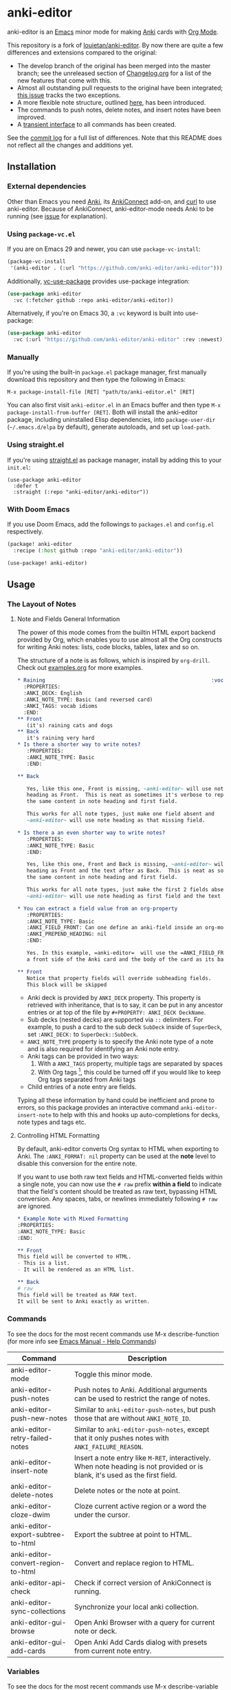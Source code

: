 [[https://github.com/anki-editor/anki-editor/actions/workflows/tests.yml/badge.svg]]

* anki-editor

anki-editor is an [[https://www.gnu.org/software/emacs/emacs.html][Emacs]] minor mode for making [[https://apps.ankiweb.net][Anki]] cards with [[https://orgmode.org][Org Mode]].

This repository is a fork of [[https://github.com/louietan/anki-editor][louietan/anki-editor]]. By now there are quite a few differences and extensions compared to the original:
- The develop branch of the original has been merged into the master branch; see the unreleased section of [[https://github.com/orgtre/anki-editor/blob/master/Changelog.org][Changelog.org]] for a list of the new features that come with this.
- Almost all outstanding pull requests to the original have been integrated; [[https://github.com/orgtre/anki-editor/issues/10][this issue]] tracks the two exceptions.
- A more flexible note structure, outlined [[https://github.com/eyeinsky/org-anki/issues/48#issuecomment-1216625730][here]], has been introduced.
- The commands to push notes, delete notes, and insert notes have been improved.
- A [[https://github.com/orgtre/anki-editor/issues/13][transient interface]] to all commands has been created.

See the [[https://github.com/louietan/anki-editor/compare/master...orgtre:anki-editor:master][commit log]] for a full list of differences. Note that this README does not reflect all the changes and additions yet.


** Installation

*** External dependencies

Other than Emacs you need [[https://apps.ankiweb.net][Anki]], its [[https://github.com/FooSoft/anki-connect][AnkiConnect]] add-on, and [[https://curl.se][curl]] to use anki-editor. Because of AnkiConnect, anki-editor-mode needs Anki to be running (see [[https://github.com/orgtre/anki-editor/issues/5#issuecomment-1295857747][issue]] for explanation).

*** Using ~package-vc.el~

If you are on Emacs 29 and newer, you can use ~package-vc-install~:

#+BEGIN_SRC emacs-lisp
  (package-vc-install
   '(anki-editor . (:url "https://github.com/anki-editor/anki-editor")))
#+END_SRC

Additionally, [[https://github.com/slotThe/vc-use-package][vc-use-package]] provides use-package integration:

#+begin_src emacs-lisp
  (use-package anki-editor
    :vc (:fetcher github :repo anki-editor/anki-editor))
#+end_src

Alternatively, if you're on Emacs 30, a ~:vc~ keyword is built into use-package:

#+begin_src emacs-lisp
  (use-package anki-editor
    :vc (:url "https://github.com/anki-editor/anki-editor" :rev :newest))
#+end_src

*** Manually

If you're using the built-in =package.el= package manager, first manually download this repository and then type the following in Emacs:

: M-x package-install-file [RET] "path/to/anki-editor.el" [RET]

You can also first visit =anki-editor.el= in an Emacs buffer and then type =M-x package-install-from-buffer [RET]=. Both will install the anki-editor package, including uninstalled Elisp dependencies, into =package-user-dir= (=~/.emacs.d/elpa= by default), generate autoloads, and set up =load-path=.

*** Using straight.el

If you're using [[https://github.com/radian-software/straight.el][straight.el]] as package manager, install by adding this to your =init.el=:

#+begin_src elisp
(use-package anki-editor
  :defer t
  :straight (:repo "anki-editor/anki-editor"))
#+end_src

*** With Doom Emacs

If you use Doom Emacs, add the followings to ~packages.el~ and ~config.el~ respectively.

#+begin_src emacs-lisp
  (package! anki-editor
    :recipe (:host github :repo "anki-editor/anki-editor"))
#+end_src

#+begin_src emacs-lisp
  (use-package! anki-editor)
#+end_src

** Usage

*** The Layout of Notes
**** Note and Fields General Information
   The power of this mode comes from the builtin HTML export backend
   provided by Org, which enables you to use almost all the Org
   constructs for writing Anki notes: lists, code blocks, tables,
   latex and so on.

   The structure of a note is as follows, which is inspired by
   ~org-drill~.  Check out [[./examples.org][examples.org]] for more examples.

   #+BEGIN_SRC org
     ,* Raining                                                      :vocab:idioms:
       :PROPERTIES:
       :ANKI_DECK: English
       :ANKI_NOTE_TYPE: Basic (and reversed card)
       :ANKI_TAGS: vocab idioms
       :END:
     ,** Front
        (it's) raining cats and dogs
     ,** Back
        it's raining very hard
     ,* Is there a shorter way to write notes?
        :PROPERTIES:
        :ANKI_NOTE_TYPE: Basic
        :END:

     ,** Back

        Yes, like this one, Front is missing, ~anki-editor~ will use note
        heading as Front.  This is neat as sometimes it's verbose to repeat
        the same content in note heading and first field.

        This works for all note types, just make one field absent and
        ~anki-editor~ will use note heading as that missing field.

     ,* Is there a an even shorter way to write notes?
        :PROPERTIES:
        :ANKI_NOTE_TYPE: Basic
        :END:

        Yes, like this one, Front and Back is missing, ~anki-editor~ will use note
        heading as Front and the text after as Back.  This is neat as sometimes it's verbose to repeat
        the same content in note heading and first field.

        This works for all note types, just make the first 2 fields absent and
        ~anki-editor~ will use note heading as first field and the text below the heading as second field.

     ,* You can extract a field value from an org-property
        :PROPERTIES:
        :ANKI_NOTE_TYPE: Basic
        :ANKI_FIELD_FRONT: Can one define an anki-field inside an org-mode property?
        :ANKI_PREPEND_HEADING: nil
        :END:

        Yes. In this example, =anki-editor=  will use the =ANKI_FIELD_FRONT= property value as
        a front side of the Anki card and the body of the card as its back.

     ,** Front
        Notice that property fields will override subheading fields.
        This block will be skipped
   #+END_SRC

   - Anki deck is provided by ~ANKI_DECK~ property.  This property is
     retrieved with inheritance, that is to say, it can be put in any
     ancestor entries or at top of the file by ~#+PROPERTY: ANKI_DECK DeckName~.
   - Sub decks (nested decks) are supported via ~::~ delimiters.
     For example, to push a card to the sub deck ~SubDeck~ inside of
     ~SuperDeck~, set ~:ANKI_DECK:~ to ~SuperDeck::SubDeck~.
   - ~ANKI_NOTE_TYPE~ property is to specify the Anki note type of a
     note and is also required for identifying an Anki note entry.
   - Anki tags can be provided in two ways:
     1. With a ~ANKI_TAGS~ property, multiple tags are separated by spaces
     2. With Org tags [fn:1], this could be turned off if you would
        like to keep Org tags separated from Anki tags
   - Child entries of a note entry are fields.

   Typing all these information by hand could be inefficient and prone
   to errors, so this package provides an interactive command
   ~anki-editor-insert-note~ to help with this and hooks up
   auto-completions for decks, note types and tags etc.

[fn:1] It should be noted that Org only allows letters, numbers, =_=
and ~@~ in a tag but Anki allows more, so you may have to edit you
Anki tags before they can be used in Org without any surprise.
**** Controlling HTML Formatting
By default, anki-editor converts Org syntax to HTML when exporting to Anki.
The =:ANKI_FORMAT: nil= property can be used at the *note* level to disable this conversion for the entire note.

If you want to use both raw text fields and HTML-converted fields within a single note, you can now use the =# raw= prefix *within a field* to indicate that the field's content should be treated as raw text, bypassing HTML conversion.
Any spaces, tabs, or newlines immediately following =# raw= are ignored.

#+BEGIN_SRC org
,* Example Note with Mixed Formatting
:PROPERTIES:
:ANKI_NOTE_TYPE: Basic
:END:

,** Front
This field will be converted to HTML.
- This is a list.
- It will be rendered as an HTML list.

,** Back
# raw
This field will be treated as RAW text.
It will be sent to Anki exactly as written.
#+END_SRC

*** Commands
To see the docs for the most recent commands use M-x describe-function (for more info see [[https://www.gnu.org/software/emacs/manual/html_node/emacs/Name-Help.html][Emacs Manual - Help Commands]])

   | Command                            | Description                                                                                                                    |
   |------------------------------------+--------------------------------------------------------------------------------------------------------------------------------|
   | anki-editor-mode                   | Toggle this minor mode.                                                                                                        |
   | anki-editor-push-notes             | Push notes to Anki. Additional arguments can be used to restrict the range of notes.                                           |
   | anki-editor-push-new-notes         | Similar to ~anki-editor-push-notes~, but push those that are without ~ANKI_NOTE_ID~.                                           |
   | anki-editor-retry-failed-notes     | Similar to ~anki-editor-push-notes~, except that it only pushes notes with ~ANKI_FAILURE_REASON~.                              |
   | anki-editor-insert-note            | Insert a note entry like ~M-RET~, interactively.  When note heading is not provided or is blank, it's used as the first field. |
   | anki-editor-delete-notes           | Delete notes or the note at point.                                                                                             |
   | anki-editor-cloze-dwim             | Cloze current active region or a word the under the cursor.                                                                    |
   | anki-editor-export-subtree-to-html | Export the subtree at point to HTML.                                                                                           |
   | anki-editor-convert-region-to-html | Convert and replace region to HTML.                                                                                            |
   | anki-editor-api-check              | Check if correct version of AnkiConnect is running.                                                                            |
   | anki-editor-sync-collections       | Synchronize your local anki collection.                                                                                        |
   | anki-editor-gui-browse             | Open Anki Browser with a query for current note or deck.                                                                       |
   | anki-editor-gui-add-cards          | Open Anki Add Cards dialog with presets from current note entry.                                                               |

*** Variables
To see the docs for the most recent commands use M-x describe-variable (for more info see [[https://www.gnu.org/software/emacs/manual/html_node/emacs/Name-Help.html][Emacs Manual - Help Commands]])

   | Name                                          | Default Value          | Description                                                                                              |
   |-----------------------------------------------+------------------------+----------------------------------------------------------------------------------------------------------|
   | anki-editor-api-host                          | "127.0.0.1"            | The network address AnkiConnect is listening.                                                            |
   | anki-editor-api-port                          | "8765"                 | The port number AnkiConnect is listening.                                                                |
   | anki-editor-break-consecutive-braces-in-latex | nil                    | If non-nil, consecutive "}" will be automatically separated by spaces to prevent early-closing of cloze. |
   | anki-editor-ignored-org-tags                  | '("export" "noexport") | A list of Org tags that are ignored when constructing notes form entries.                                |
   | anki-editor-org-tags-as-anki-tags             | t                      | If nil, tags of entries wont't be counted as Anki tags.                                                  |
   | anki-editor-protected-tags                    | '("marked" "leech")    | A list of tags that won't be deleted from Anki even though they're absent in Org entries.                |
   | anki-editor-latex-style                       | builtin                | The style of latex to translate into.                                                                    |
   | anki-editor-include-default-style             | t                      | Wheter or not to include `org-html-style-default' when using `anki-editor-copy-styles'.                  |
   | anki-editor-html-head                         | nil                    | Additional html tags to append to card stylings when using `anki-editor-copy-styles'.                    |
   | anki-editor-note-match                        | nil                    | Additional matching string for mapping through anki note headings.                                       |

*** Functions and Macros

**** anki-editor-map-note-entries

    Simple wrapper that calls ~org-map-entries~ with
    ~&ANKI_NOTE_TYPE<>\"\"~ appended to MATCH.

**** anki-editor-api-call

    Invoke AnkiConnect with ACTION and PARAMS.

**** anki-editor-api-call-result

    Calls above, returns result field or raise an error.

**** anki-editor-api-with-multi

    Used in combination with ~anki-editor-api-enqueue~ to queue
    multiple api calls and combine them into one 'multi' call at the
    end, return the results of these calls in the same order.

    Usage:
    #+begin_src elisp
      (cl-destructuring-bind (decks models tags notes)
          (anki-editor-api-with-multi
           ;; The following api calls will be combined into one 'multi' call.
           (anki-editor-api-enqueue 'deckNames)
           (anki-editor-api-enqueue 'modelNames)
           (anki-editor-api-enqueue 'getTags)
           (anki-editor-api-enqueue 'findNotes :query "deck:Default"))
        (message (concat "decks: %S\n"
                         "models: %S\n"
                         "tags: %S\n"
                         "notes: %S")
                 decks models tags notes))
    #+end_src

**** anki-editor-api-enqueue

    Like ~anki-editor-api-call~, but is only used in combination with
    ~anki-editor-api-with-multi~.  Instead of sending the request
    directly, it simply queues the request.

**** anki-editor-note-at-point

    Make a note struct from current entry.

**** anki-editor-find-notes

    Find notes with QUERY.

**** anki-editor-copy-styles

    Copy ~org-html-style-default~ and ~anki-editor-html-head~ to Anki card stylings.

**** anki-editor-remove-styles

    Remove from card stylings html tags generated by this mode.

** Limitations

*** Tags between Anki and Org

   Because the set of characters allowed in tags is different between
   Anki and Org, you have to make sure that tags from Anki are
   compatible with Org and tags in Org could be recognized by Anki.

*** Working with Anki add-ons

   This package might not work well with certain Anki add-ons
   especially those who extend the builtin Anki note editor to
   automatically fill note field content (e.g. ~Add note id~).

*** One Way Sync with Anki

To sync anki notes and decks to org see ([[https://github.com/orgtre/ankiorg][orgtre/ankiorg]]).

The following items are not synchronized to org:
 - Deletion of Notes
 - Deck Changes

** Demo

  [[./demo.gif]]
